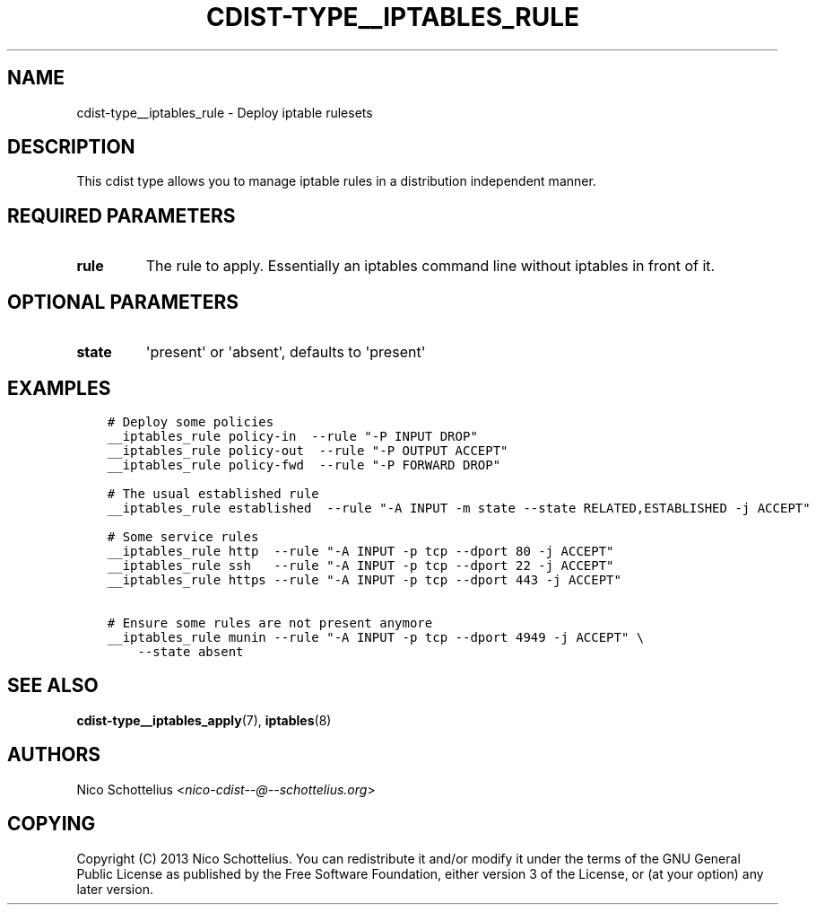 .\" Man page generated from reStructuredText.
.
.TH "CDIST-TYPE__IPTABLES_RULE" "7" "Jun 17, 2018" "4.10.0" "cdist"
.
.nr rst2man-indent-level 0
.
.de1 rstReportMargin
\\$1 \\n[an-margin]
level \\n[rst2man-indent-level]
level margin: \\n[rst2man-indent\\n[rst2man-indent-level]]
-
\\n[rst2man-indent0]
\\n[rst2man-indent1]
\\n[rst2man-indent2]
..
.de1 INDENT
.\" .rstReportMargin pre:
. RS \\$1
. nr rst2man-indent\\n[rst2man-indent-level] \\n[an-margin]
. nr rst2man-indent-level +1
.\" .rstReportMargin post:
..
.de UNINDENT
. RE
.\" indent \\n[an-margin]
.\" old: \\n[rst2man-indent\\n[rst2man-indent-level]]
.nr rst2man-indent-level -1
.\" new: \\n[rst2man-indent\\n[rst2man-indent-level]]
.in \\n[rst2man-indent\\n[rst2man-indent-level]]u
..
.SH NAME
.sp
cdist\-type__iptables_rule \- Deploy iptable rulesets
.SH DESCRIPTION
.sp
This cdist type allows you to manage iptable rules
in a distribution independent manner.
.SH REQUIRED PARAMETERS
.INDENT 0.0
.TP
.B rule
The rule to apply. Essentially an iptables command
line without iptables in front of it.
.UNINDENT
.SH OPTIONAL PARAMETERS
.INDENT 0.0
.TP
.B state
\(aqpresent\(aq or \(aqabsent\(aq, defaults to \(aqpresent\(aq
.UNINDENT
.SH EXAMPLES
.INDENT 0.0
.INDENT 3.5
.sp
.nf
.ft C
# Deploy some policies
__iptables_rule policy\-in  \-\-rule "\-P INPUT DROP"
__iptables_rule policy\-out  \-\-rule "\-P OUTPUT ACCEPT"
__iptables_rule policy\-fwd  \-\-rule "\-P FORWARD DROP"

# The usual established rule
__iptables_rule established  \-\-rule "\-A INPUT \-m state \-\-state RELATED,ESTABLISHED \-j ACCEPT"

# Some service rules
__iptables_rule http  \-\-rule "\-A INPUT \-p tcp \-\-dport 80 \-j ACCEPT"
__iptables_rule ssh   \-\-rule "\-A INPUT \-p tcp \-\-dport 22 \-j ACCEPT"
__iptables_rule https \-\-rule "\-A INPUT \-p tcp \-\-dport 443 \-j ACCEPT"

# Ensure some rules are not present anymore
__iptables_rule munin \-\-rule "\-A INPUT \-p tcp \-\-dport 4949 \-j ACCEPT" \e
    \-\-state absent
.ft P
.fi
.UNINDENT
.UNINDENT
.SH SEE ALSO
.sp
\fBcdist\-type__iptables_apply\fP(7), \fBiptables\fP(8)
.SH AUTHORS
.sp
Nico Schottelius <\fI\%nico\-cdist\-\-@\-\-schottelius.org\fP>
.SH COPYING
.sp
Copyright (C) 2013 Nico Schottelius. You can redistribute it
and/or modify it under the terms of the GNU General Public License as
published by the Free Software Foundation, either version 3 of the
License, or (at your option) any later version.
.\" Generated by docutils manpage writer.
.
